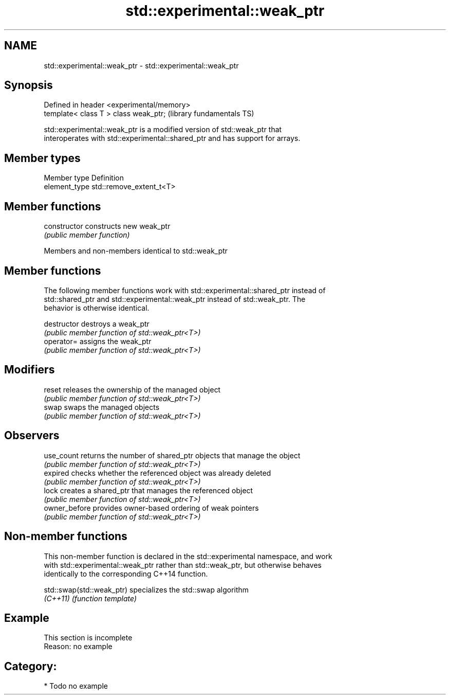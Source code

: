 .TH std::experimental::weak_ptr 3 "2021.11.17" "http://cppreference.com" "C++ Standard Libary"
.SH NAME
std::experimental::weak_ptr \- std::experimental::weak_ptr

.SH Synopsis
   Defined in header <experimental/memory>
   template< class T > class weak_ptr;      (library fundamentals TS)

   std::experimental::weak_ptr is a modified version of std::weak_ptr that
   interoperates with std::experimental::shared_ptr and has support for arrays.

.SH Member types

   Member type  Definition
   element_type std::remove_extent_t<T>

.SH Member functions

   constructor   constructs new weak_ptr
                 \fI(public member function)\fP

Members and non-members identical to std::weak_ptr

.SH Member functions

   The following member functions work with std::experimental::shared_ptr instead of
   std::shared_ptr and std::experimental::weak_ptr instead of std::weak_ptr. The
   behavior is otherwise identical.

   destructor   destroys a weak_ptr
                \fI(public member function of std::weak_ptr<T>)\fP
   operator=    assigns the weak_ptr
                \fI(public member function of std::weak_ptr<T>)\fP
.SH Modifiers
   reset        releases the ownership of the managed object
                \fI(public member function of std::weak_ptr<T>)\fP
   swap         swaps the managed objects
                \fI(public member function of std::weak_ptr<T>)\fP
.SH Observers
   use_count    returns the number of shared_ptr objects that manage the object
                \fI(public member function of std::weak_ptr<T>)\fP
   expired      checks whether the referenced object was already deleted
                \fI(public member function of std::weak_ptr<T>)\fP
   lock         creates a shared_ptr that manages the referenced object
                \fI(public member function of std::weak_ptr<T>)\fP
   owner_before provides owner-based ordering of weak pointers
                \fI(public member function of std::weak_ptr<T>)\fP

.SH Non-member functions

   This non-member function is declared in the std::experimental namespace, and work
   with std::experimental::weak_ptr rather than std::weak_ptr, but otherwise behaves
   identically to the corresponding C++14 function.

   std::swap(std::weak_ptr) specializes the std::swap algorithm
   \fI(C++11)\fP                  \fI(function template)\fP

.SH Example

    This section is incomplete
    Reason: no example

.SH Category:

     * Todo no example
